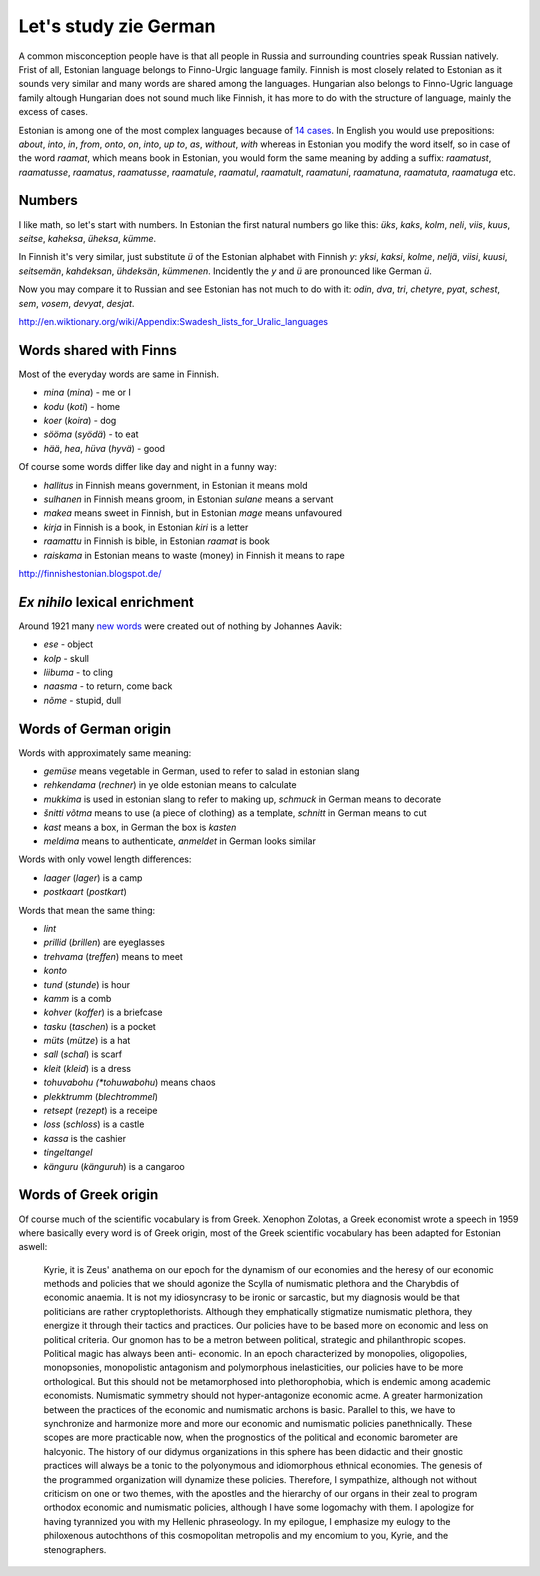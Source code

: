 .. title: Lauri studying German
.. author: Lauri Võsandi <lauri.vosandi@gmail.com>
.. flags: hidden
.. date: 2013-10-31

Let's study zie German
======================

A common misconception people have is that all people in Russia and surrounding
countries speak Russian natively. 
Frist of all, Estonian language belongs to Finno-Urgic language family.
Finnish is most closely related to Estonian as it sounds very similar and
many words are shared among the languages. Hungarian also belongs to
Finno-Ugric language family altough Hungarian does not sound much like Finnish,
it has more to do with the structure of language, mainly the excess of cases.

Estonian is among one of the most complex languages because of 
`14 cases <http://en.wikipedia.org/wiki/Estonian_grammar>`_.
In English you would use prepositions:
*about*, *into*, *in*, *from*, *onto*, *on*, *into*, *up* *to*, *as*, *without*,
*with* whereas in Estonian you modify the word itself,
so in case of the word *raamat*, which means book in Estonian,
you would form the same meaning by adding a suffix:
*raamatust*, *raamatusse*, *raamatus*, *raamatusse*,
*raamatule*, *raamatul*, *raamatult*, *raamatuni*, *raamatuna*,
*raamatuta*, *raamatuga* etc.

Numbers
-------

I like math, so let's start with numbers.
In Estonian the first natural numbers go like this:
*üks*, *kaks*, *kolm*, *neli*, *viis*, *kuus*, *seitse*, *kaheksa*,
*üheksa*, *kümme*.

In Finnish it's very similar, just substitute *ü* of the Estonian alphabet with Finnish *y*:
*yksi*, *kaksi*, *kolme*, *neljä*, *viisi*, *kuusi*, *seitsemän*,
*kahdeksan*, *ühdeksän*, *kümmenen*.
Incidently the *y* and *ü* are pronounced like German *ü*.

Now you may compare it to Russian and see Estonian has not much to do with it:
*odin*, *dva*, *tri*, *chetyre*, *pyat*, *schest*, *sem*, *vosem*, *devyat*,
*desjat*.

http://en.wiktionary.org/wiki/Appendix:Swadesh_lists_for_Uralic_languages


Words shared with Finns
-----------------------

Most of the everyday words are same in Finnish.

* *mina* (*mina*) - me or I
* *kodu* (*koti*) - home
* *koer* (*koira*) - dog
* *sööma* (*syödä*) - to eat
* *hää*, *hea*, *hüva* (*hyvä*) - good

Of course some words differ like day and night in a funny way:

* *hallitus* in Finnish means government, in Estonian it means mold
* *sulhanen* in Finnish means groom, in Estonian *sulane* means a servant
* *makea* means sweet in Finnish, but in Estonian *mage* means unfavoured
* *kirja* in Finnish is a book, in Estonian *kiri* is a letter
* *raamattu* in Finnish is bible, in Estonian *raamat* is book
* *raiskama* in Estonian means to waste (money) in Finnish it means to rape


http://finnishestonian.blogspot.de/

*Ex nihilo* lexical enrichment
------------------------------

Around 1921 many
`new words <http://en.wikipedia.org/wiki/Estonian_language#Ex_nihilo_lexical_enrichment>`_
were created out of nothing by Johannes Aavik:

* *ese* - object
* *kolp* - skull
* *liibuma* - to cling
* *naasma* - to return, come back
* *nõme* - stupid, dull

Words of German origin
----------------------

Words with approximately same meaning:

* *gemüse* means vegetable in German, used to refer to salad in estonian slang
* *rehkendama* (*rechner*) in ye olde estonian means to calculate
* *mukkima* is used in estonian slang to refer to making up, *schmuck* in German means to decorate
*  *šnitti* *võtma* means to use (a piece of clothing) as a template, *schnitt* in German means to cut
* *kast* means a box, in German the box is *kasten*
* *meldima* means to authenticate, *anmeldet* in German looks similar

Words with only vowel length differences:

* *laager* (*lager*) is a camp
* *postkaart* (*postkart*)

Words that mean the same thing:

* *lint*
* *prillid* (*brillen*) are eyeglasses
* *trehvama* (*treffen*) means to meet
* *konto*
* *tund* (*stunde*) is hour
* *kamm* is a comb
* *kohver* (*koffer*) is a briefcase
* *tasku* (*taschen*) is a pocket
* *müts* (*mütze*) is a hat
* *sall* (*schal*) is scarf
* *kleit* (*kleid*) is a dress
* *tohuvabohu (*tohuwabohu*) means chaos
* *plekktrumm* (*blechtrommel*)
* *retsept* (*rezept*) is a receipe
* *loss* (*schloss*) is a castle
* *kassa* is the cashier

* *tingeltangel*
* *känguru* (*känguruh*) is a cangaroo


Words of Greek origin
---------------------

Of course much of the scientific vocabulary is from Greek.
Xenophon Zolotas, a Greek economist wrote a speech in 1959 where
basically every word is of Greek origin, most of the Greek scientific
vocabulary has been adapted for Estonian aswell:

    Kyrie, it is Zeus' anathema on our epoch for the dynamism of our economies
    and the heresy of our economic methods and policies that we should agonize
    the Scylla of numismatic plethora and the Charybdis of economic anaemia. It
    is not my idiosyncrasy to be ironic or sarcastic, but my diagnosis would be
    that politicians are rather cryptoplethorists. Although they emphatically
    stigmatize numismatic plethora, they energize it through their tactics and
    practices. Our policies have to be based more on economic and less on
    political criteria. Our gnomon has to be a metron between political,
    strategic and philanthropic scopes. Political magic has always been anti-
    economic. In an epoch characterized by monopolies, oligopolies, monopsonies,
    monopolistic antagonism and polymorphous inelasticities, our policies have
    to be more orthological. But this should not be metamorphosed into
    plethorophobia, which is endemic among academic economists. Numismatic
    symmetry should not hyper-antagonize economic acme. A greater harmonization
    between the practices of the economic and numismatic archons is basic.
    Parallel to this, we have to synchronize and harmonize more and more our
    economic and numismatic policies panethnically. These scopes are more
    practicable now, when the prognostics of the political and economic
    barometer are halcyonic. The history of our didymus organizations in this
    sphere has been didactic and their gnostic practices will always be a tonic
    to the polyonymous and idiomorphous ethnical economies. The genesis of the
    programmed organization will dynamize these policies. Therefore, I
    sympathize, although not without criticism on one or two themes, with the
    apostles and the hierarchy of our organs in their zeal to program orthodox
    economic and numismatic policies, although I have some logomachy with them. I
    apologize for having tyrannized you with my Hellenic phraseology. In my
    epilogue, I emphasize my eulogy to the philoxenous autochthons of this
    cosmopolitan metropolis and my encomium to you, Kyrie, and the stenographers.
